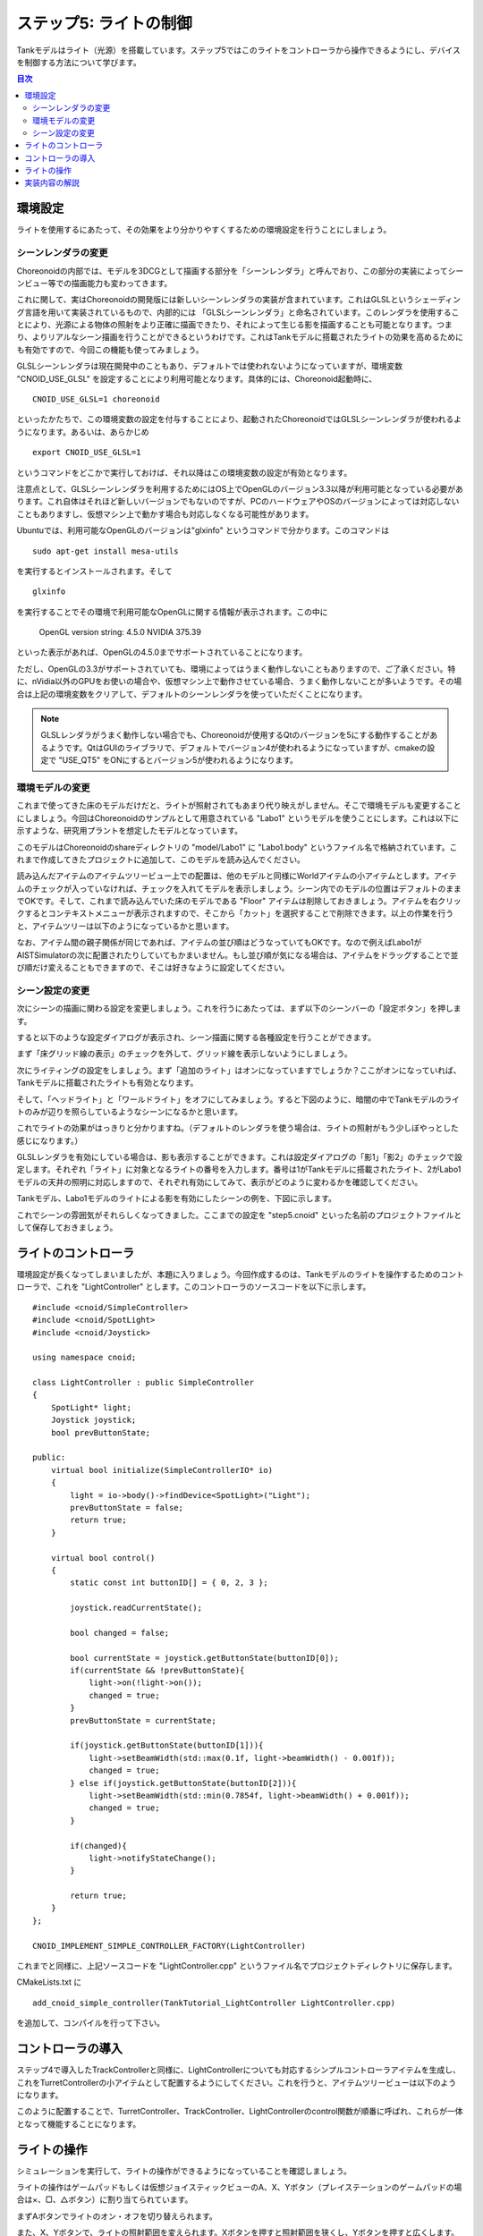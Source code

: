 
ステップ5: ライトの制御
=======================

Tankモデルはライト（光源）を搭載しています。ステップ5ではこのライトをコントローラから操作できるようにし、デバイスを制御する方法について学びます。

.. contents:: 目次
   :local:
   :depth: 2

.. highlight:: C++
   :linenothreshold: 7

環境設定
--------

ライトを使用するにあたって、その効果をより分かりやすくするための環境設定を行うことにしましょう。

シーンレンダラの変更
~~~~~~~~~~~~~~~~~~~~
Choreonoidの内部では、モデルを3DCGとして描画する部分を「シーンレンダラ」と呼んでおり、この部分の実装によってシーンビュー等での描画能力も変わってきます。

これに関して、実はChoreonoidの開発版には新しいシーンレンダラの実装が含まれています。これはGLSLというシェーディング言語を用いて実装されているもので、内部的には 「GLSLシーンレンダラ」と命名されています。このレンダラを使用することにより、光源による物体の照射をより正確に描画できたり、それによって生じる影を描画することも可能となります。つまり、よりリアルなシーン描画を行うことができるというわけです。これはTankモデルに搭載されたライトの効果を高めるためにも有効ですので、今回この機能も使ってみましょう。

GLSLシーンレンダラは現在開発中のこともあり、デフォルトでは使われないようになっていますが、環境変数 "CNOID_USE_GLSL" を設定することにより利用可能となります。具体的には、Choreonoid起動時に、 ::

 CNOID_USE_GLSL=1 choreonoid

といったかたちで、この環境変数の設定を付与することにより、起動されたChoreonoidではGLSLシーンレンダラが使われるようになります。あるいは、あらかじめ ::

 export CNOID_USE_GLSL=1

というコマンドをどこかで実行しておけば、それ以降はこの環境変数の設定が有効となります。

注意点として、GLSLシーンレンダラを利用するためにはOS上でOpenGLのバージョン3.3以降が利用可能となっている必要があります。これ自体はそれほど新しいバージョンでもないのですが、PCのハードウェアやOSのバージョンによっては対応しないこともありますし、仮想マシン上で動かす場合も対応しなくなる可能性があります。

Ubuntuでは、利用可能なOpenGLのバージョンは"glxinfo" というコマンドで分かります。このコマンドは ::

 sudo apt-get install mesa-utils

を実行するとインストールされます。そして ::

 glxinfo

を実行することでその環境で利用可能なOpenGLに関する情報が表示されます。この中に

 OpenGL version string: 4.5.0 NVIDIA 375.39

といった表示があれば、OpenGLの4.5.0までサポートされていることになります。

ただし、OpenGLの3.3がサポートされていても、環境によってはうまく動作しないこともありますので、ご了承ください。特に、nVidia以外のGPUをお使いの場合や、仮想マシン上で動作させている場合、うまく動作しないことが多いようです。その場合は上記の環境変数をクリアして、デフォルトのシーンレンダラを使っていただくことになります。

.. note:: GLSLレンダラがうまく動作しない場合でも、Choreonoidが使用するQtのバージョンを5にする動作することがあるようです。QtはGUIのライブラリで、デフォルトでバージョン4が使われるようになっていますが、cmakeの設定で "USE_QT5" をONにするとバージョン5が使われるようになります。

環境モデルの変更
~~~~~~~~~~~~~~~~

これまで使ってきた床のモデルだけだと、ライトが照射されてもあまり代り映えがしません。そこで環境モデルも変更することにしましょう。今回はChoreonoidのサンプルとして用意されている "Labo1" というモデルを使うことにします。これは以下に示すような、研究用プラントを想定したモデルとなっています。

.. image:: images/labo1.png

このモデルはChoreonoidのshareディレクトリの "model/Labo1" に "Labo1.body" というファイル名で格納されています。これまで作成してきたプロジェクトに追加して、このモデルを読み込んでください。

読み込んだアイテムのアイテムツリービュー上での配置は、他のモデルと同様にWorldアイテムの小アイテムとします。アイテムのチェックが入っていなければ、チェックを入れてモデルを表示しましょう。シーン内でのモデルの位置はデフォルトのままでOKです。そして、これまで読み込んでいた床のモデルである "Floor" アイテムは削除しておきましょう。アイテムを右クリックするとコンテキストメニューが表示されますので、そこから「カット」を選択することで削除できます。以上の作業を行うと、アイテムツリーは以下のようになっているかと思います。

.. image:: images/labo1item.png

なお、アイテム間の親子関係が同じであれば、アイテムの並び順はどうなっていてもOKです。なので例えばLabo1がAISTSimulatorの次に配置されたりしていてもかまいません。もし並び順が気になる場合は、アイテムをドラッグすることで並び順だけ変えることもできますので、そこは好きなように設定してください。

シーン設定の変更
~~~~~~~~~~~~~~~~

次にシーンの描画に関わる設定を変更しましょう。これを行うにあたっては、まず以下のシーンバーの「設定ボタン」を押します。

.. image:: images/scenebar-config.png

すると以下のような設定ダイアログが表示され、シーン描画に関する各種設定を行うことができます。

.. image:: images/scene-config.png

まず「床グリッド線の表示」のチェックを外して、グリッド線を表示しないようにしましょう。

次にライティングの設定をしましょう。まず「追加のライト」はオンになっていますでしょうか？ここがオンになっていれば、Tankモデルに搭載されたライトも有効となります。

そして、「ヘッドライト」と「ワールドライト」をオフにしてみましょう。すると下図のように、暗闇の中でTankモデルのライトのみが辺りを照らしているようなシーンになるかと思います。

.. image:: images/tanklightscene.png

これでライトの効果がはっきりと分かりますね。（デフォルトのレンダラを使う場合は、ライトの照射がもう少しぼやっとした感じになります。）

.. ただしここまで暗くしてしまうと、シーンの一部しか見えなくなってしまうため、操作がしづらいかもしれません。そこで先ほどオフにした「ヘッドライト」や「ワールドライト」によるライティングも少し取り入れてみましょう。

.. まず、設定ダイアログで各ライトをひとつずつオンにしてみてください。するとそれぞれシーンが明るくなるかと思いますが、シーンの照らされ方は少し異なるのが分かるかと思います。「ヘッドライト」は視線の方向に向けて照射されるライトとなっており、「ワールドライト」はシーンの上部から下方に照射されるライトとなっています。次に両方のライトをオンにして、各ライトの強さを設定ダイアログの「照度」で調整しましょう。デフォルトの照度だとシーンが明るくなりすぎて雰囲気が出ないので、この値を適当に下げつつ、操作もしやすい明るさに調整してください。

GLSLレンダラを有効にしている場合は、影も表示することができます。これは設定ダイアログの「影1」「影2」のチェックで設定します。それぞれ「ライト」に対象となるライトの番号を入力します。番号は1がTankモデルに搭載されたライト、2がLabo1モデルの天井の照明に対応しますので、それぞれ有効にしてみて、表示がどのように変わるかを確認してください。

.. ヘッドライトとワールドライトの照度を調整し、ワールドライトと

Tankモデル、Labo1モデルのライトによる影を有効にしたシーンの例を、下図に示します。

.. image:: images/lighting-all.png

これでシーンの雰囲気がそれらしくなってきました。ここまでの設定を "step5.cnoid" といった名前のプロジェクトファイルとして保存しておきましょう。


ライトのコントローラ
--------------------

環境設定が長くなってしまいましたが、本題に入りましょう。今回作成するのは、Tankモデルのライトを操作するためのコントローラで、これを "LightController" とします。このコントローラのソースコードを以下に示します。 ::

 #include <cnoid/SimpleController>
 #include <cnoid/SpotLight>
 #include <cnoid/Joystick>
 
 using namespace cnoid;
 
 class LightController : public SimpleController
 {
     SpotLight* light;
     Joystick joystick;
     bool prevButtonState;
 
 public:
     virtual bool initialize(SimpleControllerIO* io)
     {
         light = io->body()->findDevice<SpotLight>("Light");
         prevButtonState = false;
         return true;
     }
 
     virtual bool control()
     {
         static const int buttonID[] = { 0, 2, 3 };
        
         joystick.readCurrentState();
 
         bool changed = false;
 
         bool currentState = joystick.getButtonState(buttonID[0]);
         if(currentState && !prevButtonState){
             light->on(!light->on());
             changed = true;
         }
         prevButtonState = currentState;
 
         if(joystick.getButtonState(buttonID[1])){
             light->setBeamWidth(std::max(0.1f, light->beamWidth() - 0.001f));
             changed = true;
         } else if(joystick.getButtonState(buttonID[2])){
             light->setBeamWidth(std::min(0.7854f, light->beamWidth() + 0.001f));
             changed = true;
         }
 
         if(changed){
             light->notifyStateChange();
         }
 
         return true;
     }
 };
 
 CNOID_IMPLEMENT_SIMPLE_CONTROLLER_FACTORY(LightController)

これまでと同様に、上記ソースコードを "LightController.cpp" というファイル名でプロジェクトディレクトリに保存します。

CMakeLists.txt に ::

 add_cnoid_simple_controller(TankTutorial_LightController LightController.cpp)

を追加して、コンパイルを行って下さい。

コントローラの導入
------------------

ステップ4で導入したTrackControllerと同様に、LightControllerについても対応するシンプルコントローラアイテムを生成し、これをTurretControllerの小アイテムとして配置するようにしてください。これを行うと、アイテムツリービューは以下のようになります。

.. image:: images/lightcontrolleritem.png

このように配置することで、TurretController、TrackController、LightControllerのcontrol関数が順番に呼ばれ、これらが一体となって機能することになります。

ライトの操作
------------

シミュレーションを実行して、ライトの操作ができるようになっていることを確認しましょう。

ライトの操作はゲームパッドもしくは仮想ジョイスティックビューのA、X、Yボタン（プレイステーションのゲームパッドの場合は×、□、△ボタン）に割り当てられています。

まずAボタンでライトのオン・オフを切り替えられます。

また、X、Yボタンで、ライトの照射範囲を変えられます。Xボタンを押すと照射範囲を狭くし、Yボタンを押すと広くします。

これまで実現してきたクローラや砲塔の操作も引き続き可能ですので、Tankモデルを移動させながら、Labo1の様々な箇所をライトで照射してみてください。

なお、シミュレータアイテムのプロパティである「デバイス状態の記録」がtrueになっていれば、ライトの操作についてもシミュレーション結果として記録され、 :ref:`simulation-result-playback` の際に再現されます。このプロパティはデフォルトでtrueになっています。この機能の確認のため、ライトをいろいろと操作した後にシミュレーションを停止して、シミュレーションの再生を行ってみて下さい。

実装内容の解説
--------------

Choreonoidではライトを「デバイス」のひとつとして定義しています。本ステップのポイントは、コントローラからデバイスへ出力を行う方法を知ることにあります。

まず、initialize関数の ::

 light = io->body()->findDevice<SpotLight>("Light");

によって、入出力用Bodyオブジェクトから、SpotLight型で"Light"という名前をもつデバイスオブジェクトを取得し、これをlight変数に格納しています。デバイスに関しても、このオブジェクトを入出力用に使います。TankモデルのLightの定義については、 :doc:`Tankモデルの作成 <../../handling-models/modelfile/modelfile-newformat>` における :ref:`modelfile-tank-spotlight` を参照してください。

control関数では、 ::

 static const int buttonID[] = { 0, 2, 3 };

により、ライトの操作に使うボタンのIDを設定しています。これらのIDが通常A、X、Yボタンに対応します。ボタンの対応がうまくいかない場合は、ここを調整するようにしてください。

Aボタンの状態について、 ::

 bool currentState = joystick.getButtonState(buttonID[0]);

で取得しています。このように、ボタンの状態はgetButtonState関数を用いて取得することができます。そして、 ::

 if(currentState && !prevButtonState){
     light->on(!light->on());
     changed = true;
 }

によって、ボタンが押されたときに、SpotLightデバイスのon関数を用いて、lightオブジェクトのオン・オフ状態を切り替えるようにしています。

なお、入出力用デバイスオブジェクトの状態を変更しただけでは、その内容を出力したことにはなりません。これを行うには、デバイスオブジェクトに対して "notifyStateChange" という関数を実行する必要があります。これによって状態の変化がシミュレータ本体にも検知され、実際にシミュレーションに反映されることになります。

ただしこの関数は、デバイスの複数のパラメータを変化させる場合でも、(一回のcontrol関数呼び出しにおいて）一回実行するだけでOKです。このため、本実装ではまずchangedというbool変数を状態変化があったかどうかのフラグとして利用し、最後の ::

 if(changed){
     light->notifyStateChange();
 }

でまとめて一回実行するようにしています。

ライトの照射範囲を変える操作についても同様です。照射範囲拡大の操作については、 ::

 if(joystick.getButtonState(buttonID[1])){
     light->setBeamWidth(std::max(0.1f, light->beamWidth() - 0.001f));
     changed = true;

によってXボタンの状態を判定し、ボタンが押されていればSpotLightのsetBeamWidth関数で、照射角度の値を減らしています。Yボタンの操作についてもこれと同様です。

デバイスの扱いに関しては、より詳細な解説が :doc:`../howto-implement-controller` の :ref:`simulation-device` 以降の節にもありますので、そちらもご参照下さい。
